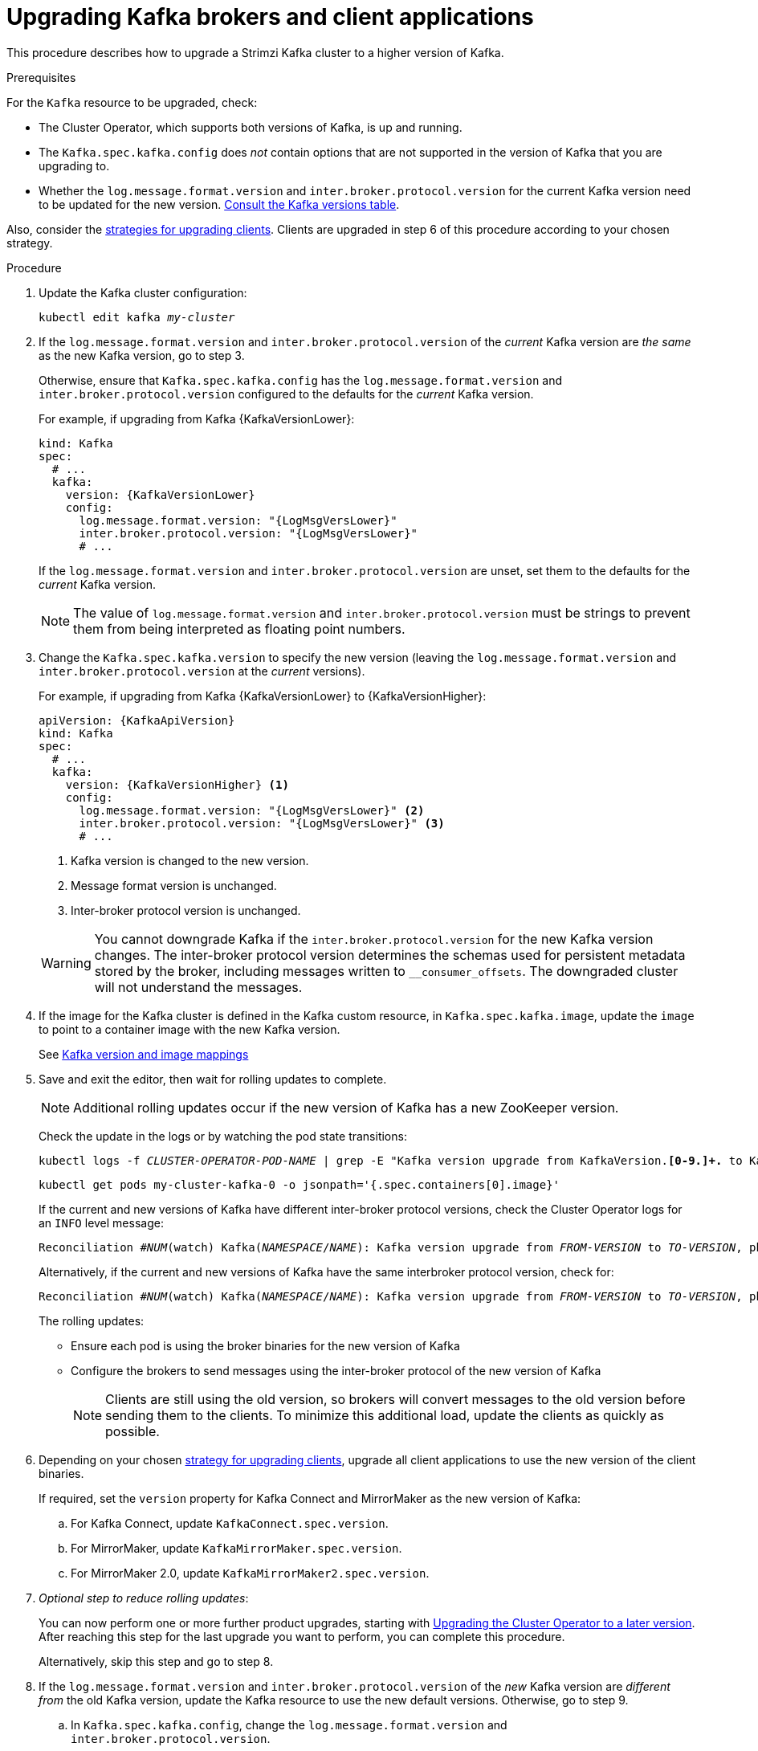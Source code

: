 // This module is included in the following assemblies:
//
// upgrading/assembly_upgrade-kafka-versions.adoc

[id='proc-upgrading-brokers-newer-kafka-{context}']

= Upgrading Kafka brokers and client applications

This procedure describes how to upgrade a Strimzi Kafka cluster to a higher version of Kafka.

.Prerequisites

For the `Kafka` resource to be upgraded, check:

* The Cluster Operator, which supports both versions of Kafka, is up and running.
* The `Kafka.spec.kafka.config` does _not_ contain options that are not supported in the version of Kafka that you are upgrading to.
* Whether the `log.message.format.version` and `inter.broker.protocol.version` for the current Kafka version need to be updated for the new version.
xref:ref-kafka-versions-{context}[Consult the Kafka versions table].

Also, consider the xref:con-strategies-for-upgrading-clients-{context}[strategies for upgrading clients]. 
Clients are upgraded in step 6 of this procedure according to your chosen strategy.

.Procedure

. Update the Kafka cluster configuration:
+
[source,shell,subs=+quotes]
----
kubectl edit kafka _my-cluster_
----

. If the `log.message.format.version` and `inter.broker.protocol.version` of the _current_ Kafka version are _the same_ as the new Kafka version, go to step 3.
+
Otherwise, ensure that `Kafka.spec.kafka.config` has the `log.message.format.version` and `inter.broker.protocol.version` configured to the defaults for the _current_ Kafka version.
+
For example, if upgrading from Kafka {KafkaVersionLower}:
+
[source,yaml,subs=attributes+]
----
kind: Kafka
spec:
  # ...
  kafka:
    version: {KafkaVersionLower}
    config:
      log.message.format.version: "{LogMsgVersLower}"
      inter.broker.protocol.version: "{LogMsgVersLower}"
      # ...
----
+
If the `log.message.format.version` and `inter.broker.protocol.version` are unset, set them to the defaults for the _current_ Kafka version.
+
NOTE: The value of `log.message.format.version` and `inter.broker.protocol.version` must be strings to prevent them from being interpreted as floating point numbers.

. Change the `Kafka.spec.kafka.version` to specify the new version (leaving the `log.message.format.version` and `inter.broker.protocol.version` at the _current_ versions).
+
For example, if upgrading from Kafka {KafkaVersionLower} to {KafkaVersionHigher}:
+
--
[source,yaml,subs=attributes+]
----
apiVersion: {KafkaApiVersion}
kind: Kafka
spec:
  # ...
  kafka:
    version: {KafkaVersionHigher} <1>
    config:
      log.message.format.version: "{LogMsgVersLower}" <2>
      inter.broker.protocol.version: "{LogMsgVersLower}" <3>
      # ...
----
<1> Kafka version is changed to the new version.
<2> Message format version is unchanged.
<3> Inter-broker protocol version is unchanged.
--
+
WARNING: You cannot downgrade Kafka if the `inter.broker.protocol.version` for the new Kafka version changes. The inter-broker protocol version determines the schemas used for persistent metadata stored by the broker, including messages written to `__consumer_offsets`. The downgraded cluster will not understand the messages.

. If the image for the Kafka cluster is defined in the Kafka custom resource, in `Kafka.spec.kafka.image`, update the `image` to point to a container image with the new Kafka version.
+
See xref:con-versions-and-images-str[Kafka version and image mappings]

. Save and exit the editor, then wait for rolling updates to complete.
+
NOTE: Additional rolling updates occur if the new version of Kafka has a new ZooKeeper version.
+
Check the update in the logs or by watching the pod state transitions:
+
[source,shell,subs=+quotes]
----
kubectl logs -f _CLUSTER-OPERATOR-POD-NAME_ | grep -E "Kafka version upgrade from KafkaVersion.*[0-9.]+.* to KafkaVersion.*[0-9.]+.*completed"
----
+
[source,shell,subs=+quotes]
----
kubectl get pods my-cluster-kafka-0 -o jsonpath='{.spec.containers[0].image}'
----
+
If the current and new versions of Kafka have different inter-broker protocol versions, check the Cluster Operator logs for an `INFO` level message:
+
[source,shell,subs=+quotes]
----
Reconciliation #_NUM_(watch) Kafka(_NAMESPACE_/_NAME_): Kafka version upgrade from _FROM-VERSION_ to _TO-VERSION_, phase 2 of 2 completed
----
Alternatively, if the current and new versions of Kafka have the same interbroker protocol version, check for:
+
[source,shell,subs=+quotes]
----
Reconciliation #_NUM_(watch) Kafka(_NAMESPACE_/_NAME_): Kafka version upgrade from _FROM-VERSION_ to _TO-VERSION_, phase 1 of 1 completed
----
+
The rolling updates:
+
* Ensure each pod is using the broker binaries for the new version of Kafka
* Configure the brokers to send messages using the inter-broker protocol of the new version of Kafka
+
NOTE: Clients are still using the old version, so brokers will convert messages to the old version before sending them to the clients. To minimize this additional load, update the clients as quickly as possible.

. Depending on your chosen xref:con-strategies-for-upgrading-clients-{context}[strategy for upgrading clients], upgrade all client applications to use the new version of the client binaries.
+
If required, set the `version` property for Kafka Connect and MirrorMaker as the new version of Kafka:
+
.. For Kafka Connect, update `KafkaConnect.spec.version`.
.. For MirrorMaker, update `KafkaMirrorMaker.spec.version`.
.. For MirrorMaker 2.0, update `KafkaMirrorMaker2.spec.version`.

. _Optional step to reduce rolling updates_:
+
You can now perform one or more further product upgrades, starting with xref:proc-upgrading-the-co-{context}[Upgrading the Cluster Operator to a later version]. 
After reaching this step for the last upgrade you want to perform, you can complete this procedure.
+
Alternatively, skip this step and go to step 8.
+
. If the `log.message.format.version` and `inter.broker.protocol.version` of the _new_ Kafka version are _different from_ the old Kafka version, update the Kafka resource to use the new default versions. Otherwise, go to step 9.

.. In `Kafka.spec.kafka.config`, change the `log.message.format.version` and `inter.broker.protocol.version`.
+
For example, if upgrading to Kafka {KafkaVersionHigher}:
+
[source,yaml,subs=attributes+]
----
apiVersion: {KafkaApiVersion}
kind: Kafka
spec:
  # ...
  kafka:
    version: {KafkaVersionHigher}
    config:
      log.message.format.version: "{LogMsgVersHigher}"
      inter.broker.protocol.version: "{InterBrokVersHigher}"
      # ...
----

. Wait for the Cluster Operator to update the cluster.
+
The Kafka cluster and clients are now using the new Kafka version.

Following the Kafka upgrade, if required, you can:

* xref:con-upgrade-listeners-{context}[Update listeners to the `GenericKafkaListener` schema]
* xref:proc-upgrading-consumers-streams-cooperative-rebalancing_{context}[Upgrade consumers to use the incremental cooperative rebalance protocol]
* xref:assembly-upgrade-resources-{context}[Update existing custom resources] 